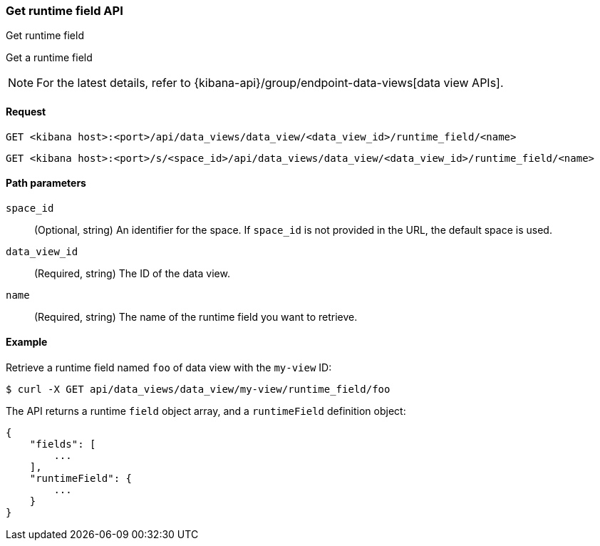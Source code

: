 [[data-views-runtime-field-api-get]]
=== Get runtime field API
++++
<titleabbrev>Get runtime field</titleabbrev>
++++

Get a runtime field

NOTE: For the latest details, refer to {kibana-api}/group/endpoint-data-views[data view APIs].

[[data-views-runtime-field-get-request]]
==== Request

`GET <kibana host>:<port>/api/data_views/data_view/<data_view_id>/runtime_field/<name>`

`GET <kibana host>:<port>/s/<space_id>/api/data_views/data_view/<data_view_id>/runtime_field/<name>`


[[data-views-runtime-field-get-params]]
==== Path parameters

`space_id`::
(Optional, string) An identifier for the space. If `space_id` is not provided in the URL, the default space is used.

`data_view_id`::
(Required, string) The ID of the data view.

`name`::
(Required, string) The name of the runtime field you want to retrieve.


[[data-views-runtime-field-get-example]]
==== Example

Retrieve a runtime field named `foo` of data view with the `my-view` ID:

[source,sh]
--------------------------------------------------
$ curl -X GET api/data_views/data_view/my-view/runtime_field/foo
--------------------------------------------------
// KIBANA

The API returns a runtime `field` object array, and a `runtimeField` definition object:

[source,sh]
--------------------------------------------------
{
    "fields": [
        ...
    ],
    "runtimeField": {
        ...
    }
}
--------------------------------------------------
